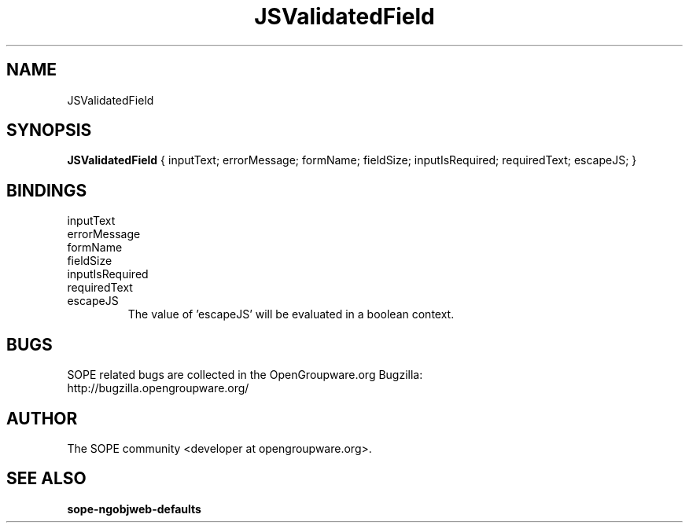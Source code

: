 .TH JSValidatedField 3 "April 2005" "SOPE" "SOPE Dynamic Element Reference"
.\" DO NOT EDIT: this file got autogenerated using woapi2man from:
.\"   ../JSValidatedField.api
.\" 
.\" Copyright (C) 2005 SKYRIX Software AG. All rights reserved.
.\" ====================================================================
.\"
.\" Copyright (C) 2005 SKYRIX Software AG. All rights reserved.
.\"
.\" Check the COPYING file for further information.
.\"
.\" Created with the help of:
.\"   http://www.schweikhardt.net/man_page_howto.html
.\"

.SH NAME
JSValidatedField

.SH SYNOPSIS
.B JSValidatedField
{ inputText;  errorMessage;  formName;  fieldSize;  inputIsRequired;  requiredText;  escapeJS; }

.SH BINDINGS
.IP inputText
.IP errorMessage
.IP formName
.IP fieldSize
.IP inputIsRequired
.IP requiredText
.IP escapeJS
The value of 'escapeJS' will be evaluated in a boolean context.

.SH BUGS
SOPE related bugs are collected in the OpenGroupware.org Bugzilla:
  http://bugzilla.opengroupware.org/

.SH AUTHOR
The SOPE community <developer at opengroupware.org>.

.SH SEE ALSO
.BR sope-ngobjweb-defaults

